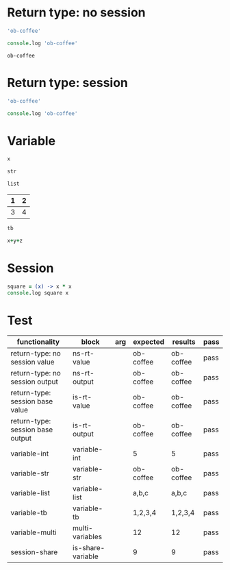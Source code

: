 # -*- org-confirm-babel-evaluate: nil -*-
#+OPTIONS: ^:nil

* Return type: no session
   :PROPERTIES:
   :ID:       036292ac-5694-4788-bd0e-eeecb4820020
   :END:

   #+NAME: ns-rt-value
   #+BEGIN_SRC coffee :results value
     'ob-coffee'
   #+END_SRC

   #+NAME: ns-rt-output
   #+BEGIN_SRC coffee :results output
     console.log 'ob-coffee'
   #+END_SRC

   #+RESULTS: ns-rt-output
   : ob-coffee

* Return type: session
   :PROPERTIES:
   :ID:       892f52bf-35e2-4929-9c3d-43dd0c59cd53
   :END:

   #+NAME: is-rt-value
   #+BEGIN_SRC coffee :session :results value
     'ob-coffee'
   #+END_SRC

   #+NAME: is-rt-output
   #+BEGIN_SRC coffee :session :results output
     console.log 'ob-coffee'
   #+END_SRC

* Variable
   :PROPERTIES:
   :ID:       79274f81-96fa-4230-8846-b29113a82c89
   :END:

   #+NAME: variable-int
   #+BEGIN_SRC coffee :session :results value :var x=5
     x
   #+END_SRC

   #+NAME: variable-str
   #+BEGIN_SRC coffee  :session :results value :var str="ob-coffee"
     str
   #+END_SRC

   #+NAME: variable-list
   #+BEGIN_SRC coffee :session :results value :var list='("a" "b" "c")
     list
   #+END_SRC

   #+NAME: num-tb
   | 1 | 2 |
   |---+---|
   | 3 | 4 |

   #+NAME: variable-tb
   #+BEGIN_SRC coffee :session :results value :var tb=num-tb :colnames no
     tb
   #+END_SRC

   #+NAME: multi-variables
   #+BEGIN_SRC coffee :session :results value :var x=3 y=4 z=5
     x+y+z
   #+END_SRC

* Session
  :PROPERTIES:
  :ID:       276bcd7b-7448-43f9-ae2a-205a317d1d47
  :END:

  #+NAME: is-share-variable
  #+BEGIN_SRC coffee :session :results output
    square = (x) -> x * x
    console.log square x
  #+END_SRC

* Test
  :PROPERTIES:
  :ID:       c4e351f8-7556-4e08-a093-f9feb4bedcba
  :END:

  #+NAME: ob-coffee-tests
  | functionality                    | block             | arg | expected  | results   | pass |
  |----------------------------------+-------------------+-----+-----------+-----------+------|
  | return-type: no session value    | ns-rt-value       |     | ob-coffee | ob-coffee | pass |
  | return-type: no session output   | ns-rt-output      |     | ob-coffee | ob-coffee | pass |
  | return-type: session base value  | is-rt-value       |     | ob-coffee | ob-coffee | pass |
  | return-type: session base output | is-rt-output      |     | ob-coffee | ob-coffee | pass |
  | variable-int                     | variable-int      |     | 5         | 5         | pass |
  | variable-str                     | variable-str      |     | ob-coffee | ob-coffee | pass |
  | variable-list                    | variable-list     |     | a,b,c     | a,b,c     | pass |
  | variable-tb                      | variable-tb       |     | 1,2,3,4   | 1,2,3,4   | pass |
  | variable-multi                   | multi-variables   |     | 12        | 12        | pass |
  | session-share                    | is-share-variable |     | 9         | 9         | pass |
  #+TBLFM: $5='(org-sbe $2) :: $6='(if (string= $4 $5) "pass" (format "expected %S but was %S" $4 $5))
